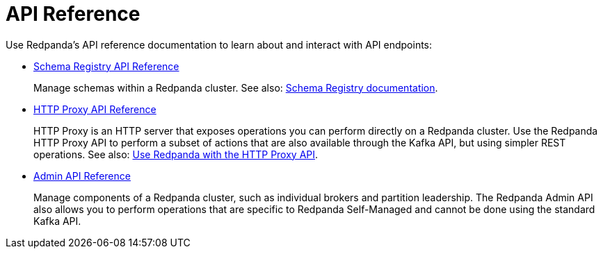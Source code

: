= API Reference
:description: See the Schema Registry API, the HTTP Proxy API, and the Admin API.

Use Redpanda's API reference documentation to learn about and interact with API endpoints:

* xref:api:ROOT:pandaproxy-schema-registry.adoc[Schema Registry API Reference]
+
Manage schemas within a Redpanda cluster. See also: xref:manage:schema-reg/index.adoc[Schema Registry documentation].
* xref:api:ROOT:pandaproxy-rest.adoc[HTTP Proxy API Reference]
+
HTTP Proxy is an HTTP server that exposes operations you can perform directly on a Redpanda cluster. Use the Redpanda HTTP Proxy API to perform a subset of actions that are also available through the Kafka API, but using simpler REST operations. See also: xref:develop:http-proxy.adoc[Use Redpanda with the HTTP Proxy API].
* link:/api/doc/admin/[Admin API Reference]
+
Manage components of a Redpanda cluster, such as individual brokers and partition leadership. The Redpanda Admin API also allows you to perform operations that are specific to Redpanda Self-Managed and cannot be done using the standard Kafka API.
